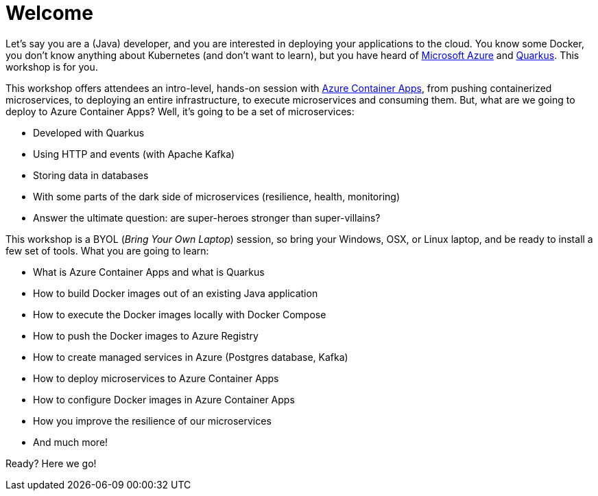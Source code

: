 [[azure]]
= Welcome

Let's say you are a (Java) developer, and you are interested in deploying your applications to the cloud.
You know some Docker, you don't know anything about Kubernetes (and don't want to learn), but you have heard of https://azure.microsoft.com[Microsoft Azure] and https://quarkus.io[Quarkus].
This workshop is for you.

This workshop offers attendees an intro-level, hands-on session with https://azure.microsoft.com/services/container-apps[Azure Container Apps], from pushing containerized microservices, to deploying an entire infrastructure, to execute microservices and consuming them.
But, what are we going to deploy to Azure Container Apps?
Well, it's going to be a set of microservices:

* Developed with Quarkus
* Using HTTP and events (with Apache Kafka)
* Storing data in databases
* With some parts of the dark side of microservices (resilience, health, monitoring)
* Answer the ultimate question: are super-heroes stronger than super-villains?

This workshop is a BYOL (_Bring Your Own Laptop_) session, so bring your Windows, OSX, or Linux laptop, and be ready to install a few set of tools.
What you are going to learn:

* What is Azure Container Apps and what is Quarkus
* How to build Docker images out of an existing Java application
* How to execute the Docker images locally with Docker Compose
* How to push the Docker images to Azure Registry
* How to create managed services in Azure (Postgres database, Kafka)
* How to deploy microservices to Azure Container Apps
* How to configure Docker images in Azure Container Apps
* How you improve the resilience of our microservices
* And much more!

Ready? Here we go!
